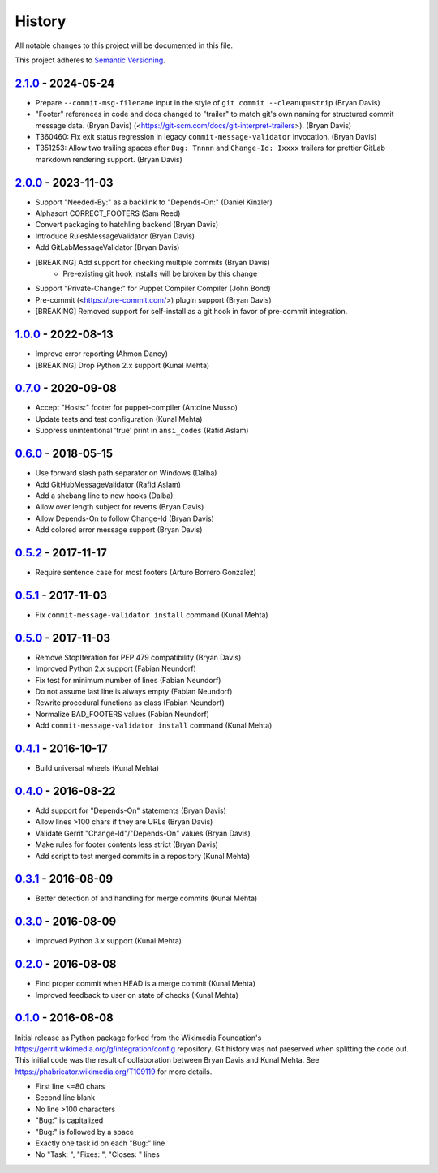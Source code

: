 #######
History
#######

All notable changes to this project will be documented in this file.

This project adheres to `Semantic Versioning`_.

`2.1.0`_ - 2024-05-24
---------------------
* Prepare ``--commit-msg-filename`` input in the style of
  ``git commit --cleanup=strip`` (Bryan Davis)
* "Footer" references in code and docs changed to "trailer" to match git's own
  naming for structured commit message data. (Bryan Davis)
  (<https://git-scm.com/docs/git-interpret-trailers>). (Bryan Davis)
* T360460: Fix exit status regression in legacy ``commit-message-validator``
  invocation. (Bryan Davis)
* T351253: Allow two trailing spaces after ``Bug: Tnnnn`` and ``Change-Id:
  Ixxxx`` trailers for prettier GitLab markdown rendering support. (Bryan
  Davis)

`2.0.0`_ - 2023-11-03
---------------------
* Support "Needed-By:" as a backlink to "Depends-On:" (Daniel Kinzler)
* Alphasort CORRECT_FOOTERS (Sam Reed)
* Convert packaging to hatchling backend (Bryan Davis)
* Introduce RulesMessageValidator (Bryan Davis)
* Add GitLabMessageValidator (Bryan Davis)
* [BREAKING] Add support for checking multiple commits (Bryan Davis)
   * Pre-existing git hook installs will be broken by this change
* Support "Private-Change:" for Puppet Compiler Compiler (John Bond)
* Pre-commit (<https://pre-commit.com/>) plugin support (Bryan Davis)
* [BREAKING] Removed support for self-install as a git hook in favor of
  pre-commit integration.

`1.0.0`_ - 2022-08-13
---------------------
* Improve error reporting (Ahmon Dancy)
* [BREAKING] Drop Python 2.x support (Kunal Mehta)

`0.7.0`_ - 2020-09-08
---------------------
* Accept "Hosts:" footer for puppet-compiler (Antoine Musso)
* Update tests and test configuration (Kunal Mehta)
* Suppress unintentional 'true' print in ``ansi_codes`` (Rafid Aslam)

`0.6.0`_ - 2018-05-15
---------------------
* Use forward slash path separator on Windows (Dalba)
* Add GitHubMessageValidator (Rafid Aslam)
* Add a shebang line to new hooks (Dalba)
* Allow over length subject for reverts (Bryan Davis)
* Allow Depends-On to follow Change-Id (Bryan Davis)
* Add colored error message support (Bryan Davis)

`0.5.2`_ - 2017-11-17
---------------------
* Require sentence case for most footers (Arturo Borrero Gonzalez)

`0.5.1`_ - 2017-11-03
---------------------
* Fix ``commit-message-validator install`` command (Kunal Mehta)

`0.5.0`_ - 2017-11-03
---------------------
* Remove StopIteration for PEP 479 compatibility (Bryan Davis)
* Improved Python 2.x support (Fabian Neundorf)
* Fix test for minimum number of lines (Fabian Neundorf)
* Do not assume last line is always empty (Fabian Neundorf)
* Rewrite procedural functions as class (Fabian Neundorf)
* Normalize BAD_FOOTERS values (Fabian Neundorf)
* Add ``commit-message-validator install`` command (Kunal Mehta)

`0.4.1`_ - 2016-10-17
---------------------
* Build universal wheels (Kunal Mehta)

`0.4.0`_ - 2016-08-22
---------------------
* Add support for "Depends-On" statements (Bryan Davis)
* Allow lines >100 chars if they are URLs (Bryan Davis)
* Validate Gerrit "Change-Id"/"Depends-On" values (Bryan Davis)
* Make rules for footer contents less strict (Bryan Davis)
* Add script to test merged commits in a repository (Kunal Mehta)

`0.3.1`_ - 2016-08-09
---------------------
* Better detection of and handling for merge commits (Kunal Mehta)

`0.3.0`_ - 2016-08-09
---------------------
* Improved Python 3.x support (Kunal Mehta)

`0.2.0`_ - 2016-08-08
---------------------
* Find proper commit when HEAD is a merge commit (Kunal Mehta)
* Improved feedback to user on state of checks (Kunal Mehta)

`0.1.0`_ - 2016-08-08
---------------------
Initial release as Python package forked from the Wikimedia Foundation's
https://gerrit.wikimedia.org/g/integration/config repository. Git history was
not preserved when splitting the code out. This initial code was the result of
collaboration between Bryan Davis and Kunal Mehta. See
https://phabricator.wikimedia.org/T109119 for more details.

* First line <=80 chars
* Second line blank
* No line >100 characters
* "Bug:" is capitalized
* "Bug:" is followed by a space
* Exactly one task id on each "Bug:" line
* No "Task: ", "Fixes: ", "Closes: " lines

.. _Semantic Versioning: https://semver.org/spec/v2.0.0.html
.. _2.1.0: https://gitlab.wikimedia.org/repos/ci-tools/commit-message-validator/-/compare/v2.0.0...v2.1.0
.. _2.0.0: https://gitlab.wikimedia.org/repos/ci-tools/commit-message-validator/-/compare/v1.0.0...v2.0.0
.. _1.0.0: https://gitlab.wikimedia.org/repos/ci-tools/commit-message-validator/-/compare/v0.7.0...v1.0.0
.. _0.7.0: https://gitlab.wikimedia.org/repos/ci-tools/commit-message-validator/-/compare/v0.6.0...v0.7.0
.. _0.6.0: https://gitlab.wikimedia.org/repos/ci-tools/commit-message-validator/-/compare/v0.5.2...v0.6.0
.. _0.5.2: https://gitlab.wikimedia.org/repos/ci-tools/commit-message-validator/-/compare/v0.5.1...v0.5.2
.. _0.5.1: https://gitlab.wikimedia.org/repos/ci-tools/commit-message-validator/-/compare/v0.5.0...v0.5.1
.. _0.5.0: https://gitlab.wikimedia.org/repos/ci-tools/commit-message-validator/-/compare/v0.4.1...v0.5.0
.. _0.4.1: https://gitlab.wikimedia.org/repos/ci-tools/commit-message-validator/-/compare/v0.4.0...v0.4.1
.. _0.4.0: https://gitlab.wikimedia.org/repos/ci-tools/commit-message-validator/-/compare/v0.3.1...v0.4.0
.. _0.3.1: https://gitlab.wikimedia.org/repos/ci-tools/commit-message-validator/-/compare/v0.3.0...v0.3.1
.. _0.3.0: https://gitlab.wikimedia.org/repos/ci-tools/commit-message-validator/-/compare/v0.2.0...v0.3.0
.. _0.2.0: https://gitlab.wikimedia.org/repos/ci-tools/commit-message-validator/-/compare/v0.1.0...v0.2.0
.. _0.1.0: https://gitlab.wikimedia.org/repos/ci-tools/commit-message-validator/-/commits/v0.1.0/
